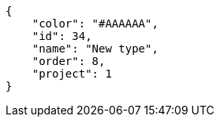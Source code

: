 [source,json]
----
{
    "color": "#AAAAAA",
    "id": 34,
    "name": "New type",
    "order": 8,
    "project": 1
}
----
